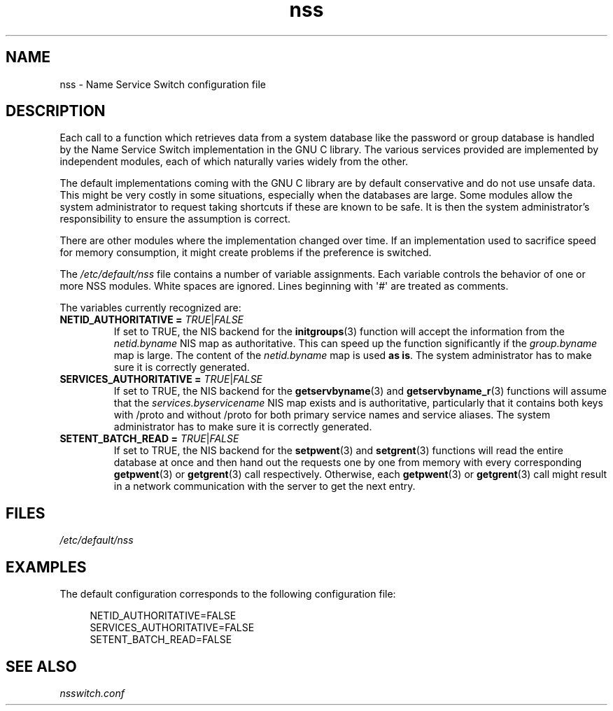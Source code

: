 .\" Copyright (C) 2006 Red Hat, Inc. All rights reserved.
.\" Author: Ulrich Drepper <drepper@redhat.com>
.\"
.\" SPDX-License-Identifier: GPL-2.0-only
.\"
.TH nss 5 (date) "Linux man-pages (unreleased)"
.SH NAME
nss \- Name Service Switch configuration file
.SH DESCRIPTION
Each call to a function which retrieves data from a system database
like the password or group database is handled by the Name Service
Switch implementation in the GNU C library.
The various services
provided are implemented by independent modules, each of which
naturally varies widely from the other.
.P
The default implementations coming with the GNU C library are by
default conservative and do not use unsafe data.
This might be very costly in some situations, especially when the databases
are large.
Some modules allow the system administrator to request
taking shortcuts if these are known to be safe.
It is then the system administrator's responsibility to ensure the assumption
is correct.
.P
There are other modules where the implementation changed over time.
If an implementation used to sacrifice speed for memory consumption,
it might create problems if the preference is switched.
.P
The
.I /etc/default/nss
file contains a number of variable assignments.
Each variable controls the behavior of one or more
NSS modules.
White spaces are ignored.
Lines beginning with \[aq]#\[aq]
are treated as comments.
.P
The variables currently recognized are:
.TP
\fBNETID_AUTHORITATIVE =\fR \fITRUE\fR|\fIFALSE\fR
If set to TRUE, the NIS backend for the
.BR initgroups (3)
function will accept the information
from the
.I netid.byname
NIS map as authoritative.
This can speed up the function significantly if the
.I group.byname
map is large.
The content of the
.I netid.byname
map is used \fBas is\fR.
The system administrator has to make sure it is correctly generated.
.TP
\fBSERVICES_AUTHORITATIVE =\fR \fITRUE\fR|\fIFALSE\fR
If set to TRUE, the NIS backend for the
.BR getservbyname (3)
and
.BR getservbyname_r (3)
functions will assume that the
.I services.byservicename
NIS map exists and is authoritative, particularly
that it contains both keys with /proto and without /proto for both
primary service names and service aliases.
The system administrator has to make sure it is correctly generated.
.TP
\fBSETENT_BATCH_READ =\fR \fITRUE\fR|\fIFALSE\fR
If set to TRUE, the NIS backend for the
.BR setpwent (3)
and
.BR setgrent (3)
functions will read the entire database at once and then
hand out the requests one by one from memory with every corresponding
.BR getpwent (3)
or
.BR getgrent (3)
call respectively.
Otherwise, each
.BR getpwent (3)
or
.BR getgrent (3)
call might result in a network communication with the server to get
the next entry.
.SH FILES
\fI/etc/default/nss\fR
.SH EXAMPLES
The default configuration corresponds to the following configuration file:
.P
.in +4n
.EX
NETID_AUTHORITATIVE=FALSE
SERVICES_AUTHORITATIVE=FALSE
SETENT_BATCH_READ=FALSE
.EE
.in
.\" .SH AUTHOR
.\" Ulrich Drepper <drepper@redhat.com>
.\"
.SH SEE ALSO
\fInsswitch.conf\fR
